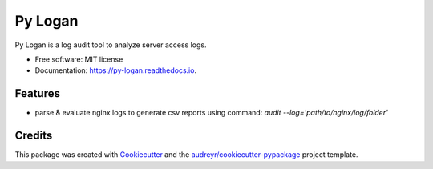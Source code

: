 ========
Py Logan
========


.. image:: https://img.shields.io/travis/wasi0013/python-loganalytics.svg
        :target: https://travis-ci.com/wasi0013/python-loganalytics

.. image:: https://readthedocs.org/projects/py-logan/badge/?version=latest
        :target: https://py-logan.readthedocs.io/en/latest/?badge=latest
        :alt: Documentation Status




Py Logan is a log audit tool to analyze server access logs.


* Free software: MIT license
* Documentation: https://py-logan.readthedocs.io.


Features
--------

* parse & evaluate nginx logs to generate csv reports using command: `audit --log='path/to/nginx/log/folder'`

Credits
-------

This package was created with Cookiecutter_ and the `audreyr/cookiecutter-pypackage`_ project template.

.. _Cookiecutter: https://github.com/audreyr/cookiecutter
.. _`audreyr/cookiecutter-pypackage`: https://github.com/audreyr/cookiecutter-pypackage
